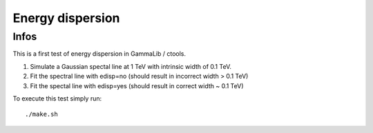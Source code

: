 Energy dispersion
=================

Infos
-----

This is a first test of energy dispersion in GammaLib / ctools.

1. Simulate a Gaussian spectal line at 1 TeV with intrinsic width of 0.1 TeV.
2. Fit the spectral line with edisp=no (should result in incorrect width > 0.1 TeV)
3. Fit the spectal line with edisp=yes (should result in correct width ~ 0.1 TeV)

To execute this test simply run::

	./make.sh
